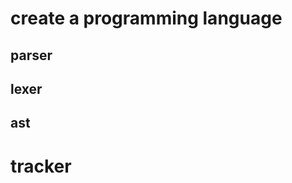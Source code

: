 
* create a programming language
** parser
** lexer
** ast
* tracker
  :LOGBOOK:
  CLOCK: [2020-03-25 Wed 20:15]--[2020-03-25 Wed 20:50] =>  0:35
  CLOCK: [2020-03-25 Wed 15:00]--[2020-03-25 Wed 16:00] =>  1:00
  CLOCK: [2020-03-24 Tue 19:50]--[2020-03-24 Tue 21:25] =>  1:35
  CLOCK: [2020-03-24 Tue 18:00]--[2020-03-24 Tue 18:35] =>  0:35
  CLOCK: [2020-03-24 Tue 12:00]--[2020-03-24 Tue 14:00] =>  2:00
  :END:
  
